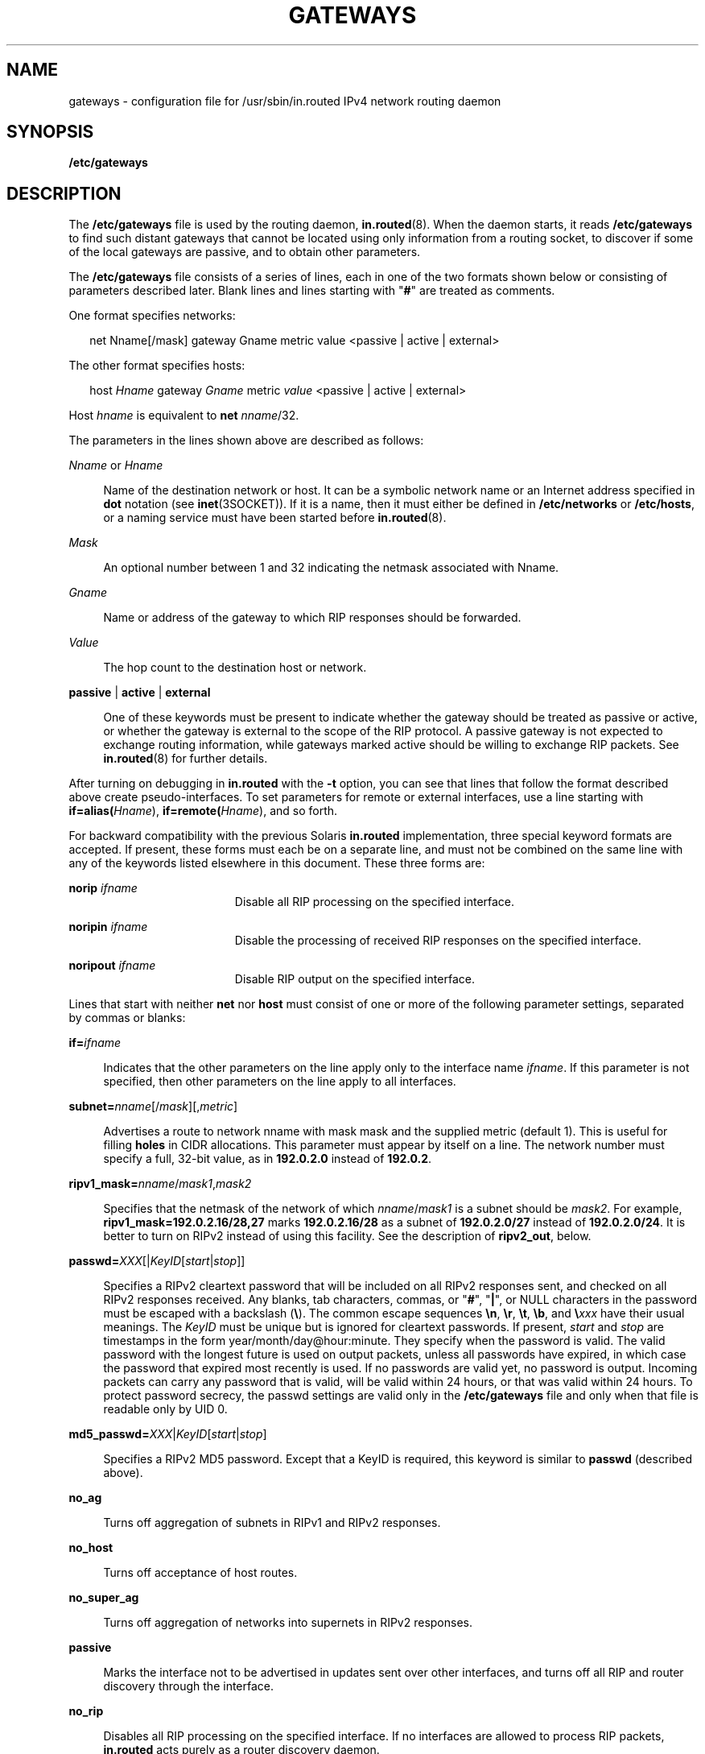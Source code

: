 '\" te
.\" Copyright (c) 2009, Sun Microsystems, Inc. All Rights Reserved.
.\" The contents of this file are subject to the terms of the Common Development and Distribution License (the "License").  You may not use this file except in compliance with the License. You can obtain a copy of the license at usr/src/OPENSOLARIS.LICENSE or http://www.opensolaris.org/os/licensing.
.\"  See the License for the specific language governing permissions and limitations under the License. When distributing Covered Code, include this CDDL HEADER in each file and include the License file at usr/src/OPENSOLARIS.LICENSE.  If applicable, add the following below this CDDL HEADER, with
.\" the fields enclosed by brackets "[]" replaced with your own identifying information: Portions Copyright [yyyy] [name of copyright owner]
.TH GATEWAYS 5 "May 20, 2009"
.SH NAME
gateways \- configuration file for /usr/sbin/in.routed IPv4 network routing
daemon
.SH SYNOPSIS
.LP
.nf
\fB/etc/gateways\fR
.fi

.SH DESCRIPTION
.sp
.LP
The \fB/etc/gateways\fR file is used by the routing daemon,
\fBin.routed\fR(8). When the daemon starts, it reads \fB/etc/gateways\fR to
find such distant gateways that cannot be located using only information from a
routing socket, to discover if some of the local gateways are passive, and to
obtain other parameters.
.sp
.LP
The \fB/etc/gateways\fR file consists of a series of lines, each in one of the
two formats shown below or consisting of parameters described later. Blank
lines and lines starting with "\fB#\fR" are treated as comments.
.sp
.LP
One format specifies networks:
.sp
.in +2
.nf
net Nname[/mask] gateway Gname metric value <passive | active | external>
.fi
.in -2

.sp
.LP
The other format specifies hosts:
.sp
.in +2
.nf
host \fIHname\fR gateway \fIGname\fR metric \fIvalue\fR <passive | active | external>
.fi
.in -2

.sp
.LP
Host \fIhname\fR is equivalent to \fBnet \fInname\fR/32\fR.
.sp
.LP
The parameters in the lines shown above are described as follows:
.sp
.ne 2
.na
\fB\fINname\fR or \fIHname\fR\fR
.ad
.sp .6
.RS 4n
Name of the destination network or host. It can be a symbolic network name or
an Internet address specified in \fBdot\fR notation (see \fBinet\fR(3SOCKET)).
If it is a name, then it must either be defined in \fB/etc/networks\fR or
\fB/etc/hosts\fR, or a naming service must have been started before
\fBin.routed\fR(8).
.RE

.sp
.ne 2
.na
\fB\fIMask\fR\fR
.ad
.sp .6
.RS 4n
An optional number between 1 and 32 indicating the netmask associated with
Nname.
.RE

.sp
.ne 2
.na
\fB\fIGname\fR\fR
.ad
.sp .6
.RS 4n
Name or address of the gateway to which RIP responses should be forwarded.
.RE

.sp
.ne 2
.na
\fB\fIValue\fR\fR
.ad
.sp .6
.RS 4n
The hop count to the destination host or network.
.RE

.sp
.ne 2
.na
\fB\fBpassive\fR | \fBactive\fR | \fBexternal\fR\fR
.ad
.sp .6
.RS 4n
One of these keywords must be present to indicate whether the gateway should be
treated as passive or active, or whether the gateway is external to the scope
of the RIP protocol. A passive gateway is not expected to exchange routing
information, while gateways marked active should be willing to exchange RIP
packets. See \fBin.routed\fR(8) for further details.
.RE

.sp
.LP
After turning on debugging in \fBin.routed\fR with the \fB-t\fR option, you can
see that lines that follow the format described above create pseudo-interfaces.
To set parameters for remote or external interfaces, use a line starting with
\fBif=alias(\fIHname\fR)\fR, \fBif=remote(\fIHname\fR)\fR, and so forth.
.sp
.LP
For backward compatibility with the previous Solaris \fBin.routed\fR
implementation, three special keyword formats are accepted. If present, these
forms must each be on a separate line, and must not be combined on the same
line with any of the keywords listed elsewhere in this document. These three
forms are:
.sp
.ne 2
.na
\fB\fBnorip \fIifname\fR\fR\fR
.ad
.RS 19n
Disable all RIP processing on the specified interface.
.RE

.sp
.ne 2
.na
\fB\fBnoripin \fIifname\fR\fR\fR
.ad
.RS 19n
Disable the processing of received RIP responses on the specified interface.
.RE

.sp
.ne 2
.na
\fB\fBnoripout \fIifname\fR\fR\fR
.ad
.RS 19n
Disable RIP output on the specified interface.
.RE

.sp
.LP
Lines that start with neither \fBnet\fR nor \fBhost\fR must consist of one or
more of the following parameter settings, separated by commas or blanks:
.sp
.ne 2
.na
\fB\fB\fR\fBif=\fIifname\fR\fR\fR
.ad
.sp .6
.RS 4n
Indicates that the other parameters on the line apply only to the interface
name \fIifname\fR. If this parameter is not specified, then other parameters on
the line apply to all interfaces.
.RE

.sp
.ne 2
.na
\fB\fBsubnet=\fInname\fR[/\fImask\fR][,\fImetric\fR]\fR\fR
.ad
.sp .6
.RS 4n
Advertises a route to network nname with mask mask and the supplied metric
(default 1). This is useful for filling \fBholes\fR in CIDR allocations. This
parameter must appear by itself on a line. The network number must specify a
full, 32-bit value, as in \fB192.0.2.0\fR instead of \fB192.0.2\fR.
.RE

.sp
.ne 2
.na
\fB\fBripv1_mask=\fInname\fR/\fImask1\fR,\fImask2\fR\fR\fR
.ad
.sp .6
.RS 4n
Specifies that the netmask of the network of which \fInname\fR/\fImask1\fR is a
subnet should be \fImask2\fR. For example, \fBripv1_mask=192.0.2.16/28,27\fR
marks \fB192.0.2.16/28\fR as a subnet of \fB192.0.2.0/27\fR instead of
\fB192.0.2.0/24\fR. It is better to turn on RIPv2 instead of using this
facility. See the description of \fBripv2_out\fR, below.
.RE

.sp
.ne 2
.na
\fB\fBpasswd=\fIXXX\fR[|\fIKeyID\fR[\fIstart\fR|\fIstop\fR]]\fR\fR
.ad
.sp .6
.RS 4n
Specifies a RIPv2 cleartext password that will be included on all RIPv2
responses sent, and checked on all RIPv2 responses received. Any blanks, tab
characters, commas, or "\fB#\fR", "\fB|\fR", or NULL characters in the password
must be escaped with a backslash (\fB\e\fR). The common escape sequences
\fB\en\fR, \fB\er\fR, \fB\et\fR, \fB\eb\fR, and \fB\e\fIxxx\fR\fR have their
usual meanings. The \fIKeyID\fR must be unique but is ignored for cleartext
passwords. If present, \fIstart\fR and \fIstop\fR are timestamps in the form
year/month/day@hour:minute. They specify when the password is valid. The valid
password with the longest future is used on output packets, unless all
passwords have expired, in which case the password that expired most recently
is used. If no passwords are valid yet, no password is output. Incoming packets
can carry any password that is valid, will be valid within 24 hours, or that
was valid within 24 hours. To protect password secrecy, the passwd settings are
valid only in the \fB/etc/gateways\fR file and only when that file is readable
only by UID 0.
.RE

.sp
.ne 2
.na
\fB\fBmd5_passwd=\fR\fIXXX\fR|\fIKeyID\fR[\fIstart\fR|\fIstop\fR]\fR
.ad
.sp .6
.RS 4n
Specifies a RIPv2 MD5 password. Except that a KeyID is required, this keyword
is similar to \fBpasswd\fR (described above).
.RE

.sp
.ne 2
.na
\fB\fBno_ag\fR\fR
.ad
.sp .6
.RS 4n
Turns off aggregation of subnets in RIPv1 and RIPv2 responses.
.RE

.sp
.ne 2
.na
\fB\fBno_host\fR\fR
.ad
.sp .6
.RS 4n
Turns off acceptance of host routes.
.RE

.sp
.ne 2
.na
\fB\fBno_super_ag\fR\fR
.ad
.sp .6
.RS 4n
Turns off aggregation of networks into supernets in RIPv2 responses.
.RE

.sp
.ne 2
.na
\fB\fBpassive\fR\fR
.ad
.sp .6
.RS 4n
Marks the interface not to be advertised in updates sent over other interfaces,
and turns off all RIP and router discovery through the interface.
.RE

.sp
.ne 2
.na
\fB\fBno_rip\fR\fR
.ad
.sp .6
.RS 4n
Disables all RIP processing on the specified interface. If no interfaces are
allowed to process RIP packets, \fBin.routed\fR acts purely as a router
discovery daemon.
.sp
Note that turning off RIP without explicitly turning on router discovery
advertisements with \fBrdisc_adv\fR or \fB-s\fR causes \fBin.routed\fR to act
as a client router discovery daemon, which does not advertise.
.RE

.sp
.ne 2
.na
\fB\fBno_rip_mcast\fR\fR
.ad
.sp .6
.RS 4n
Causes RIPv2 packets to be broadcast instead of multicast.
.RE

.sp
.ne 2
.na
\fB\fBno_ripv1_in\fR\fR
.ad
.sp .6
.RS 4n
Causes RIPv1 received responses to be ignored.
.RE

.sp
.ne 2
.na
\fB\fBno_ripv2_in\fR\fR
.ad
.sp .6
.RS 4n
Causes RIPv2 received responses to be ignored.
.RE

.sp
.ne 2
.na
\fB\fBripv2_out\fR\fR
.ad
.sp .6
.RS 4n
Turns on RIPv2 output and causes RIPv2 advertisements to be multicast when
possible.
.RE

.sp
.ne 2
.na
\fB\fBripv2\fR\fR
.ad
.sp .6
.RS 4n
Equivalent to \fBno_ripv1_in\fR and \fBripv2_out\fR. This enables RIPv2 and
disables RIPv1.
.RE

.sp
.ne 2
.na
\fB\fBno_rdisc\fR\fR
.ad
.sp .6
.RS 4n
Disables the Internet Router Discovery Protocol.
.RE

.sp
.ne 2
.na
\fB\fBno_solicit\fR\fR
.ad
.sp .6
.RS 4n
Disables the transmission of Router Discovery Solicitations.
.RE

.sp
.ne 2
.na
\fB\fBsend_solicit\fR\fR
.ad
.sp .6
.RS 4n
Specifies that Router Discovery solicitations should be sent, even on
point-to-point links, which, by default, only listen to Router Discovery
messages.
.RE

.sp
.ne 2
.na
\fB\fBno_rdisc_adv\fR\fR
.ad
.sp .6
.RS 4n
Disables the transmission of Router Discovery Advertisements.
.RE

.sp
.ne 2
.na
\fB\fBrdisc_adv\fR\fR
.ad
.sp .6
.RS 4n
Specifies that Router Discovery Advertisements should be sent, even on
point-to-point links, which by default only listen to Router Discovery
messages.
.RE

.sp
.ne 2
.na
\fB\fBbcast_rdisc\fR\fR
.ad
.sp .6
.RS 4n
Specifies that Router Discovery packets should be broadcast instead of
multicast.
.RE

.sp
.ne 2
.na
\fB\fBrdisc_pref=\fIN\fR\fR\fR
.ad
.sp .6
.RS 4n
Sets the preference in Router Discovery Advertisements to the optionally signed
integer \fIN\fR. The default preference is 0. Default routes with higher or
less negative preferences are preferred by clients.
.RE

.sp
.ne 2
.na
\fB\fBrdisc_interval=\fIN\fR\fR\fR
.ad
.sp .6
.RS 4n
Sets the nominal interval with which Router Discovery Advertisements are
transmitted to \fIN\fR seconds and their lifetime to 3*\fIN\fR.
.RE

.sp
.ne 2
.na
\fB\fBfake_default=\fImetric\fR\fR\fR
.ad
.sp .6
.RS 4n
Has an identical effect to \fB-F\fR \fBnet\fR[/\fImask\fR][=\fImetric\fR] with
the network number and netmask coming from the specified interface.
.RE

.sp
.ne 2
.na
\fB\fBpm_rdisc\fR\fR
.ad
.sp .6
.RS 4n
Similar to \fBfake_default\fR. To prevent RIPv1 listeners from receiving RIPv2
routes when those routes are multicast, this feature causes a RIPv1 default
route to be broadcast to RIPv1 listeners. Unless modified with
\fBfake_default\fR, the default route is broadcast with a metric of 14. That
serves as a \fBpoor man's router discovery\fR protocol.
.RE

.sp
.ne 2
.na
\fB\fBtrust_gateway=\fIrtr_name\fR[|\fInet1\fR/\fImask1\fR|\fInet2\fR/\fImask2\fR|...]\fR\fR
.ad
.sp .6
.RS 4n
Causes RIP packets from that router and other routers named in other
\fBtrust_gateway\fR keywords to be accepted, and packets from other routers to
be ignored. If networks are specified, then routes to other networks will be
ignored from that router.
.RE

.sp
.ne 2
.na
\fB\fBredirect_ok\fR\fR
.ad
.sp .6
.RS 4n
Causes RIP to allow ICMP Redirect messages when the system is acting as a
router and forwarding packets. Otherwise, ICMP Redirect messages are
overridden.
.RE

.sp
.ne 2
.na
\fB\fBrip_neighbor=\fIx.x.x.x\fR\fR\fR
.ad
.sp .6
.RS 4n
By default, RIPv1 advertisements over point-to-point links are sent to the
peer's address (255.255.255.255, if none is available), and RIPv2
advertisements are sent to either the RIP multicast address or the peer's
address if \fBno_rip_mcast\fR is set. This option overrides those defaults and
configures a specific address to use on the indicated interface. This can be
used to set a broadcast type advertisement on a point-to-point link.
.RE

.SH SEE ALSO
.sp
.LP
\fBin.routed\fR(8), \fBroute\fR(8), \fBrtquery\fR(8), \fBinet\fR(3SOCKET),
.sp
.LP
\fIInternet Transport Protocols, XSIS 028112, Xerox System Integration
Standard\fR
